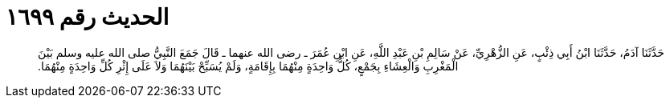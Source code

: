 
= الحديث رقم ١٦٩٩

[quote.hadith]
حَدَّثَنَا آدَمُ، حَدَّثَنَا ابْنُ أَبِي ذِئْبٍ، عَنِ الزُّهْرِيِّ، عَنْ سَالِمِ بْنِ عَبْدِ اللَّهِ، عَنِ ابْنِ عُمَرَ ـ رضى الله عنهما ـ قَالَ جَمَعَ النَّبِيُّ صلى الله عليه وسلم بَيْنَ الْمَغْرِبِ وَالْعِشَاءِ بِجَمْعٍ، كُلُّ وَاحِدَةٍ مِنْهُمَا بِإِقَامَةٍ، وَلَمْ يُسَبِّحْ بَيْنَهُمَا وَلاَ عَلَى إِثْرِ كُلِّ وَاحِدَةٍ مِنْهُمَا‏.‏